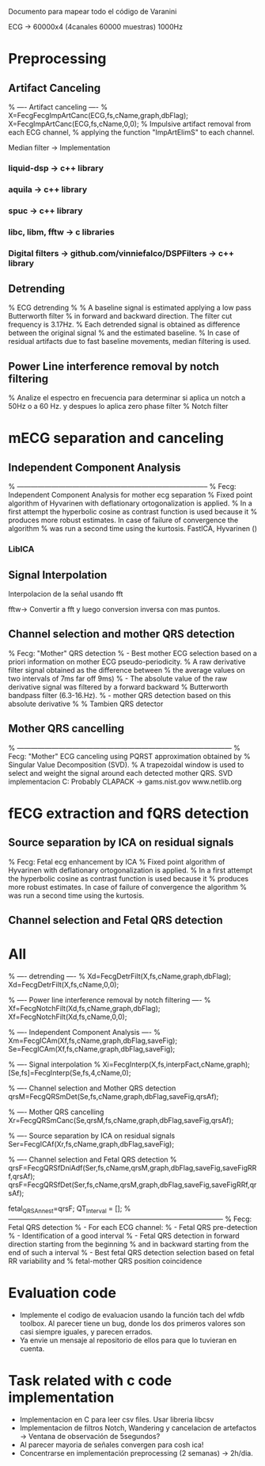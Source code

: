 Documento para mapear todo el código de Varanini

ECG -> 60000x4 (4canales 60000 muestras) 1000Hz

* Preprocessing
** Artifact Canceling
     % ---- Artifact canceling ----
     % X=FecgFecgImpArtCanc(ECG,fs,cName,graph,dbFlag);
     X=FecgImpArtCanc(ECG,fs,cName,0,0);
    % Impulsive artifact removal from each ECG channel,
   % applying the function "ImpArtElimS" to each channel.
   
Median filter -> Implementation

*** liquid-dsp -> c++ library
*** aquila -> c++ library
*** spuc -> c++ library
*** libc, libm, fftw -> c libraries
*** Digital filters -> github.com/vinniefalco/DSPFilters -> c++ library
    
** Detrending
%   ECG detrending
%
%  A baseline signal is estimated applying a low pass Butterworth filter 
%  in forward and backward direction.  The filter cut frequency is 3.17Hz. 
%  Each detrended signal is obtained as difference between the original signal 
%  and the estimated baseline. 
%  In case of residual artifacts due to fast baseline movements, median filtering is used.

** Power Line interference removal by notch filtering
  % Analize el espectro en frecuencia para determinar si aplica un notch a 50Hz o a 60 Hz. y despues lo aplica zero phase filter
% Notch filter

* mECG separation and canceling
** Independent Component Analysis
% -----------------------------------------------------------------------------------
%   Fecg: Independent Component Analysis for mother ecg separation
%   Fixed point algorithm of Hyvarinen with deflationary ortogonalization is applied.
%   In a first attempt the hyperbolic cosine as contrast function is used because it 
%   produces more robust estimates. In case of failure of convergence the algorithm 
%   was run a second time using the kurtosis.
FastICA, Hyvarinen ()

*** LibICA

** Signal Interpolation
Interpolacion de la señal usando fft

fftw-> Convertir a fft y luego conversion inversa con mas puntos.

** Channel selection and mother QRS detection
%   Fecg: "Mother" QRS detection
%  - Best mother ECG selection based on a priori information on mother ECG pseudo-periodicity.
%    A raw derivative filter signal obtained as the difference between 
%    the average values on two intervals of 7ms far off 9ms)
%  - The absolute value of the raw derivative signal was filtered by a forward backward 
%    Butterworth bandpass filter (6.3-16.Hz).
%  - mother QRS detection based on this absolute derivative
%
% Tambien QRS detector

** Mother QRS cancelling

% ---------------------------------------------------------------------------------------------
% Fecg: "Mother" ECG canceling using  PQRST approximation obtained by 
% Singular Value Decomposition (SVD).
% A trapezoidal window is used to select and weight the signal around each detected mother QRS.
SVD implementacion C: Probably CLAPACK -> 
gams.nist.gov 
www.netlib.org

* fECG extraction and fQRS detection

** Source separation by ICA on residual signals
   
%   Fecg: Fetal ecg enhancement by ICA
%   Fixed point algorithm of Hyvarinen with deflationary ortogonalization is applied.
%   In a first attempt the hyperbolic cosine as contrast function is used because it 
%   produces more robust estimates. In case of failure of convergence the algorithm 
%   was run a second time using the kurtosis.

** Channel selection and Fetal QRS detection
   
* All
    
    % ---- detrending  ----
    % Xd=FecgDetrFilt(X,fs,cName,graph,dbFlag);
    Xd=FecgDetrFilt(X,fs,cName,0,0);
    
    % ---- Power line interference removal by notch filtering ----
    % Xf=FecgNotchFilt(Xd,fs,cName,graph,dbFlag);
    Xf=FecgNotchFilt(Xd,fs,cName,0,0);
    
    % ---- Independent Component Analysis ----
    % Xm=FecgICAm(Xf,fs,cName,graph,dbFlag,saveFig);
    Se=FecgICAm(Xf,fs,cName,graph,dbFlag,saveFig);
    
    % ---- Signal interpolation
    % Xi=FecgInterp(X,fs,interpFact,cName,graph);
    [Se,fs]=FecgInterp(Se,fs,4,cName,0);
    
    % ---- Channel selection and Mother QRS detection
    qrsM=FecgQRSmDet(Se,fs,cName,graph,dbFlag,saveFig,qrsAf);
    
    % ---- Mother QRS cancelling
    Xr=FecgQRSmCanc(Se,qrsM,fs,cName,graph,dbFlag,saveFig,qrsAf);
    
    % ---- Source separation by ICA on residual signals
    Ser=FecgICAf(Xr,fs,cName,graph,dbFlag,saveFig);
    
    % ---- Channel selection and Fetal QRS detection
    % qrsF=FecgQRSfDniAdf(Ser,fs,cName,qrsM,graph,dbFlag,saveFig,saveFigRRf,qrsAf);
    qrsF=FecgQRSfDet(Ser,fs,cName,qrsM,graph,dbFlag,saveFig,saveFigRRf,qrsAf);
    
    fetal_QRSAnn_est=qrsF;
    QT_Interval         = [];
%---------------------------------------------------------------------------------------------
%   Fecg: Fetal QRS detection
%   - For each ECG channel:
%     - Fetal QRS pre-detection
%     - Identification of a good interval
%     - Fetal QRS detection in forward direction starting from the beginning
%       and in backward starting from the end of such a interval
%   - Best fetal QRS detection selection based on fetal RR variability and
%     fetal-mother QRS position coincidence

* Evaluation code

- Implemente el codigo de evaluacion usando la función tach del wfdb toolbox. Al parecer tiene un bug, donde los dos primeros valores son casi siempre iguales, y parecen errados. 
- Ya envie un mensaje al repositorio de ellos para que lo tuvieran en cuenta.

* Task related with c code implementation
- Implementacion en C para leer csv files. Usar libreria libcsv
- Implementacion de filtros Notch, Wandering y cancelacion de artefactos -> Ventana de observación de 5segundos?
- Al parecer mayoria de señales convergen para cosh ica!
- Concentrarse en implementación preprocessing (2 semanas) -> 2h/dia.
